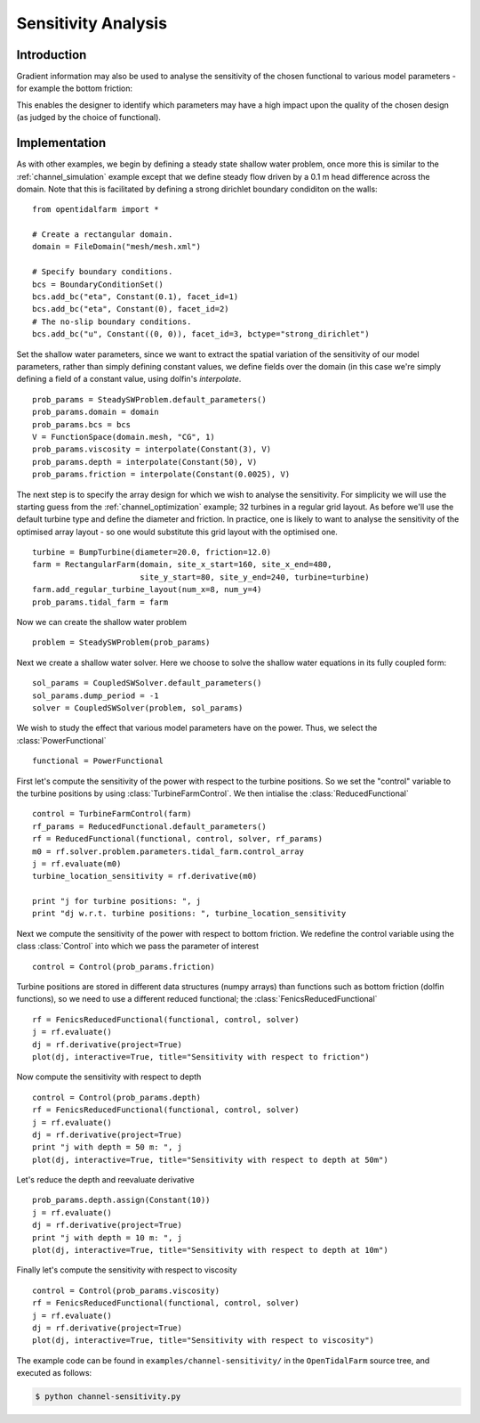 ..  #!/usr/bin/env python
  # -*- coding: utf-8 -*-
  
.. _channel_sensitivities:

.. py:currentmodule:: opentidalfarm

Sensitivity Analysis
====================


Introduction
************


Gradient information may also be used to analyse the sensitivity of the chosen
functional to various model parameters - for example the bottom friction:

.. image:: sens_friction.png
    :scale: 20

This enables the designer to identify which parameters may have a high impact
upon the quality of the chosen design (as judged by the choice of functional).

Implementation
**************


As with other examples, we begin by defining a steady state shallow water
problem, once more this is similar to the :ref:`channel_simulation`
example except that we define steady flow driven by a 0.1 m head difference
across the domain. Note that this is facilitated by defining a strong
dirichlet boundary condiditon on the walls:

::

  from opentidalfarm import *
  
  # Create a rectangular domain.
  domain = FileDomain("mesh/mesh.xml")
  
  # Specify boundary conditions.
  bcs = BoundaryConditionSet()
  bcs.add_bc("eta", Constant(0.1), facet_id=1)
  bcs.add_bc("eta", Constant(0), facet_id=2)
  # The no-slip boundary conditions.
  bcs.add_bc("u", Constant((0, 0)), facet_id=3, bctype="strong_dirichlet")
  
Set the shallow water parameters, since we want to extract the spatial variation
of the sensitivity of our model parameters, rather than simply defining constant
values, we define fields over the domain (in this case we're simply defining a
field of a constant value, using dolfin's `interpolate`.

::

  prob_params = SteadySWProblem.default_parameters()
  prob_params.domain = domain
  prob_params.bcs = bcs
  V = FunctionSpace(domain.mesh, "CG", 1)
  prob_params.viscosity = interpolate(Constant(3), V)
  prob_params.depth = interpolate(Constant(50), V)
  prob_params.friction = interpolate(Constant(0.0025), V)
  
The next step is to specify the array design for which we wish to analyse
the sensitivity. For simplicity we will use the starting guess from the
:ref:`channel_optimization` example; 32 turbines in a regular grid layout.
As before we'll use the default turbine type and define the diameter and
friction. In practice, one is likely to want to analyse the sensitivity of
the optimised array layout - so one would substitute this grid layout with
the optimised one.

::

  turbine = BumpTurbine(diameter=20.0, friction=12.0)
  farm = RectangularFarm(domain, site_x_start=160, site_x_end=480,
                         site_y_start=80, site_y_end=240, turbine=turbine)
  farm.add_regular_turbine_layout(num_x=8, num_y=4)
  prob_params.tidal_farm = farm
  
Now we can create the shallow water problem

::

  problem = SteadySWProblem(prob_params)
  
Next we create a shallow water solver. Here we choose to solve the shallow
water equations in its fully coupled form:

::

  sol_params = CoupledSWSolver.default_parameters()
  sol_params.dump_period = -1
  solver = CoupledSWSolver(problem, sol_params)
  
We wish to study the effect that various model parameters have on the
power. Thus, we select the :class:`PowerFunctional`

::

  functional = PowerFunctional
  
First let's compute the sensitivity of the power with respect to the turbine
positions. So we set the "control" variable to the turbine positions by using
:class:`TurbineFarmControl`. We then intialise the :class:`ReducedFunctional`

::

  control = TurbineFarmControl(farm)
  rf_params = ReducedFunctional.default_parameters()
  rf = ReducedFunctional(functional, control, solver, rf_params)
  m0 = rf.solver.problem.parameters.tidal_farm.control_array
  j = rf.evaluate(m0)
  turbine_location_sensitivity = rf.derivative(m0)
  
  print "j for turbine positions: ", j
  print "dj w.r.t. turbine positions: ", turbine_location_sensitivity
  
Next we compute the sensitivity of the power with respect to bottom friction.
We redefine the control variable using the class :class:`Control` into which  
we pass the parameter of interest 

::

  control = Control(prob_params.friction)
  
Turbine positions are stored in different data structures (numpy arrays) 
than functions such as bottom friction (dolfin functions), so we need to
use a different reduced functional; the :class:`FenicsReducedFunctional`

::

  rf = FenicsReducedFunctional(functional, control, solver)
  j = rf.evaluate()
  dj = rf.derivative(project=True)
  plot(dj, interactive=True, title="Sensitivity with respect to friction")
  
Now compute the sensitivity with respect to depth

::

  control = Control(prob_params.depth)
  rf = FenicsReducedFunctional(functional, control, solver)
  j = rf.evaluate()
  dj = rf.derivative(project=True)
  print "j with depth = 50 m: ", j
  plot(dj, interactive=True, title="Sensitivity with respect to depth at 50m")
  

.. image:: sens_depth50.png
    :scale: 20


Let's reduce the depth and reevaluate derivative

::

  prob_params.depth.assign(Constant(10))
  j = rf.evaluate()
  dj = rf.derivative(project=True)
  print "j with depth = 10 m: ", j
  plot(dj, interactive=True, title="Sensitivity with respect to depth at 10m")
  

.. image:: sens_depth10.png
    :scale: 20


Finally let's compute the sensitivity with respect to viscosity

::

  control = Control(prob_params.viscosity)
  rf = FenicsReducedFunctional(functional, control, solver)
  j = rf.evaluate()
  dj = rf.derivative(project=True)
  plot(dj, interactive=True, title="Sensitivity with respect to viscosity")
  

.. image:: sens_visc.png
    :scale: 20


The example code can be found in ``examples/channel-sensitivity/`` in the
``OpenTidalFarm`` source tree, and executed as follows:

.. code-block:: bash

  $ python channel-sensitivity.py
